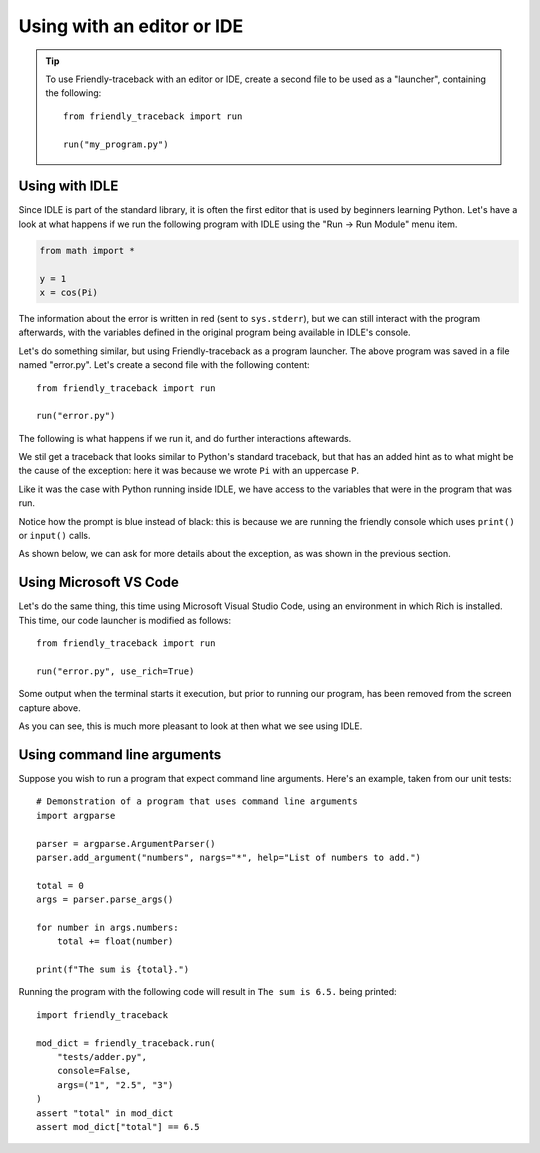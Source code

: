 .. _using_editor:


Using with an editor or IDE
============================

.. tip::

   To use Friendly-traceback with an editor or IDE,
   create a second file to be used as a "launcher", containing
   the following::

        from friendly_traceback import run

        run("my_program.py")

Using with IDLE
---------------

Since IDLE is part of the standard library, it is often the first
editor that is used by beginners learning Python.
Let's have a look at what happens if we run
the following program with IDLE using the 
"Run -> Run Module" menu item.

.. code-block:: python

    from math import *

    y = 1
    x = cos(Pi)

.. image:: images/idle.png
   :scale: 50 %
   :alt: Screen capture of IDLE


The information about the error is written in red
(sent to ``sys.stderr``), but we can still interact
with the program afterwards, with the variables
defined in the original program being available
in IDLE's console.

Let's do something similar, but using Friendly-traceback
as a program launcher.  The above program was saved
in a file named "error.py". Let's create a second
file with the following content::

    from friendly_traceback import run

    run("error.py")

The following is what happens if we run it, and do
further interactions aftewards.

.. image:: images/idle-friendly.png
   :scale: 50 %
   :alt: Screen capture of IDLE

We stil get a traceback that looks similar to Python's
standard traceback, but that has an added hint
as to what might be the cause of the exception: here
it was because we wrote ``Pi`` with an uppercase ``P``.

Like it was the case with Python running inside IDLE,
we have access to the variables that were in the program
that was run.

Notice how the prompt is blue instead of black: this is
because we are running the friendly console which uses
``print()`` or ``input()`` calls.

As shown below, we can ask for more details about
the exception, as was shown in the previous section.

.. image:: images/idle-friendly2.png
   :scale: 50 %
   :alt: Screen capture of IDLE


Using Microsoft VS Code
-----------------------

Let's do the same thing, this time using Microsoft Visual Studio Code,
using an environment in which Rich is installed.
This time, our code launcher is modified as follows::

    from friendly_traceback import run

    run("error.py", use_rich=True)

.. image:: images/vs-code.png
   :scale: 50 %
   :alt: Screen capture VS Code

Some output when the terminal starts it execution, but prior to running
our program, has been removed from the screen capture above.

As you can see, this is much more pleasant to look at then what
we see using IDLE.


Using command line arguments
-----------------------------

Suppose you wish to run a program that expect command line arguments.
Here's an example, taken from our unit tests::

    # Demonstration of a program that uses command line arguments
    import argparse

    parser = argparse.ArgumentParser()
    parser.add_argument("numbers", nargs="*", help="List of numbers to add.")

    total = 0
    args = parser.parse_args()

    for number in args.numbers:
        total += float(number)

    print(f"The sum is {total}.")


Running the program with the following code will result in
``The sum is 6.5.`` being printed::

    import friendly_traceback

    mod_dict = friendly_traceback.run(
        "tests/adder.py",
        console=False,
        args=("1", "2.5", "3")
    )
    assert "total" in mod_dict
    assert mod_dict["total"] == 6.5

